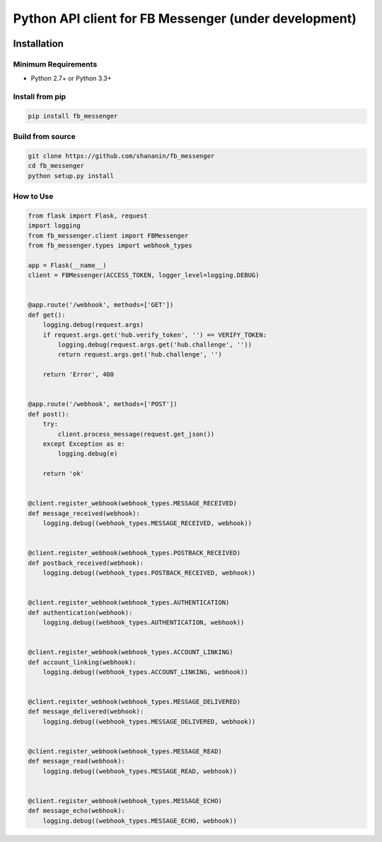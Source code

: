Python API client for FB Messenger (under development)
======================================================

.. image:: https://travis-ci.org/shananin/fb_messenger.svg?branch=master
    :target: https://travis-ci.org/shananin/fb_messenger
.. image:: https://coveralls.io/repos/github/shananin/fb_messenger/badge.svg?branch=master
    :target: https://coveralls.io/github/shananin/fb_messenger?branch=master
Installation
~~~~~~~~~~~~

Minimum Requirements
____________________

-  Python 2.7+ or Python 3.3+

Install from pip
________________


.. code-block:: sh

    pip install fb_messenger

Build from source
_________________


.. code-block:: sh

    git clone https://github.com/shananin/fb_messenger
    cd fb_messenger
    python setup.py install


How to Use
__________


.. code-block:: sh

    from flask import Flask, request
    import logging
    from fb_messenger.client import FBMessenger
    from fb_messenger.types import webhook_types

    app = Flask(__name__)
    client = FBMessenger(ACCESS_TOKEN, logger_level=logging.DEBUG)


    @app.route('/webhook', methods=['GET'])
    def get():
        logging.debug(request.args)
        if request.args.get('hub.verify_token', '') == VERIFY_TOKEN:
            logging.debug(request.args.get('hub.challenge', ''))
            return request.args.get('hub.challenge', '')

        return 'Error', 400


    @app.route('/webhook', methods=['POST'])
    def post():
        try:
            client.process_message(request.get_json())
        except Exception as e:
            logging.debug(e)

        return 'ok'


    @client.register_webhook(webhook_types.MESSAGE_RECEIVED)
    def message_received(webhook):
        logging.debug((webhook_types.MESSAGE_RECEIVED, webhook))


    @client.register_webhook(webhook_types.POSTBACK_RECEIVED)
    def postback_received(webhook):
        logging.debug((webhook_types.POSTBACK_RECEIVED, webhook))


    @client.register_webhook(webhook_types.AUTHENTICATION)
    def authentication(webhook):
        logging.debug((webhook_types.AUTHENTICATION, webhook))


    @client.register_webhook(webhook_types.ACCOUNT_LINKING)
    def account_linking(webhook):
        logging.debug((webhook_types.ACCOUNT_LINKING, webhook))


    @client.register_webhook(webhook_types.MESSAGE_DELIVERED)
    def message_delivered(webhook):
        logging.debug((webhook_types.MESSAGE_DELIVERED, webhook))


    @client.register_webhook(webhook_types.MESSAGE_READ)
    def message_read(webhook):
        logging.debug((webhook_types.MESSAGE_READ, webhook))


    @client.register_webhook(webhook_types.MESSAGE_ECHO)
    def message_echo(webhook):
        logging.debug((webhook_types.MESSAGE_ECHO, webhook))

